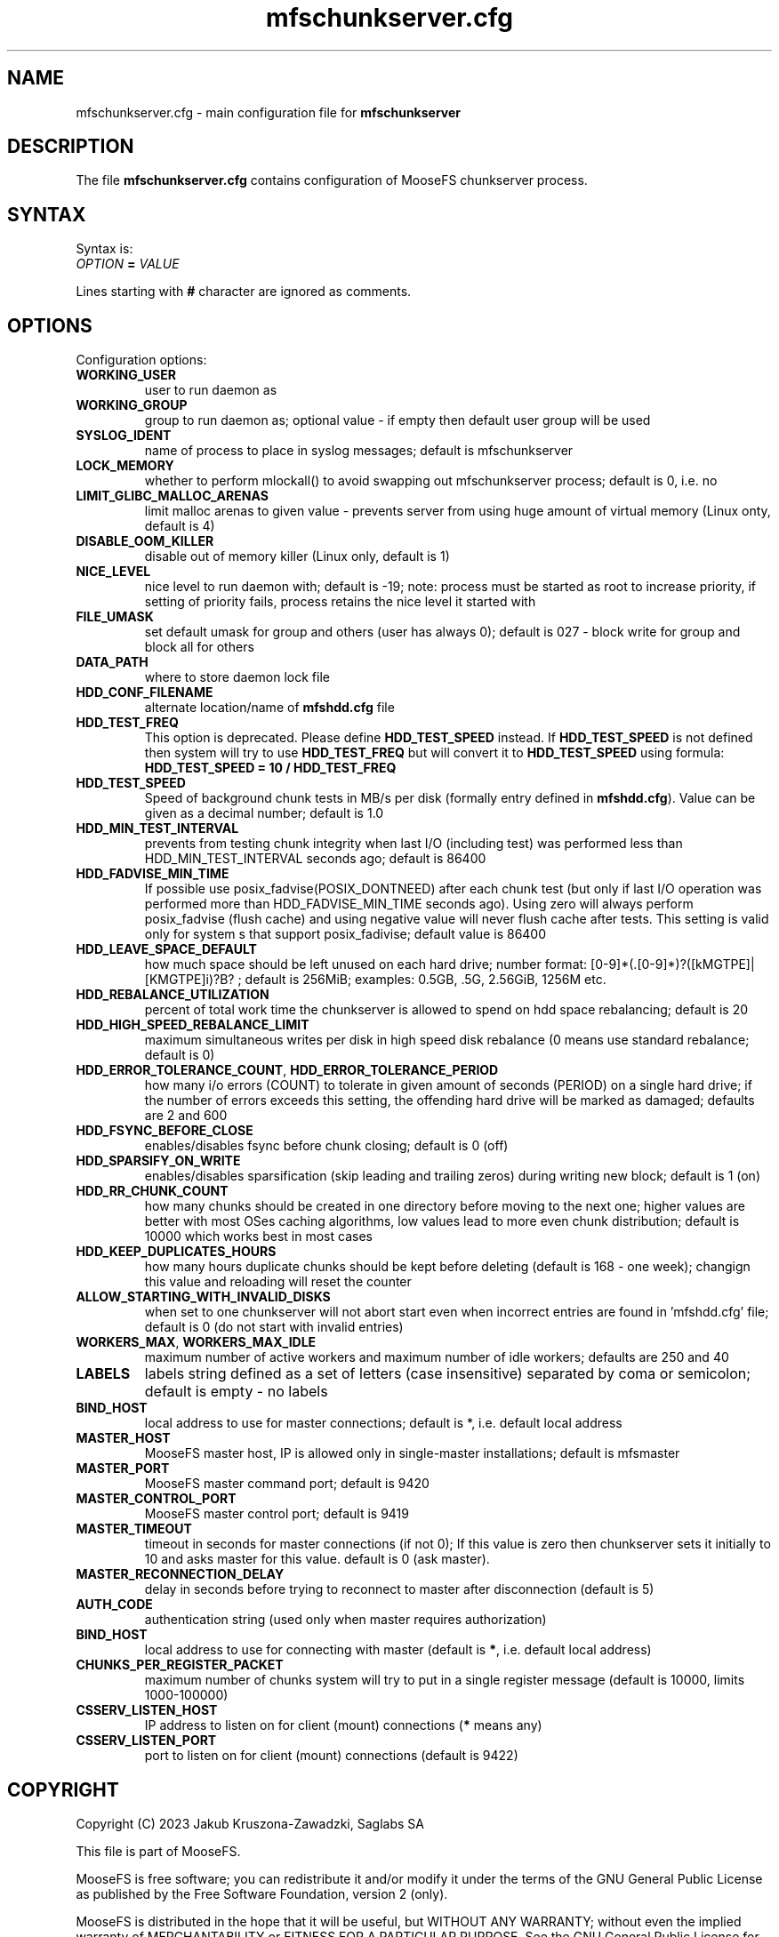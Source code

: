 .TH mfschunkserver.cfg "5" "February 2023" "MooseFS 3.0.117-1" "This is part of MooseFS"
.SH NAME
mfschunkserver.cfg \- main configuration file for \fBmfschunkserver\fP
.SH DESCRIPTION
The file \fBmfschunkserver.cfg\fP contains configuration of MooseFS
chunkserver process.
.SH SYNTAX
.PP
Syntax is:
.TP
.IB OPTION " = " VALUE
.PP
Lines starting with \fB#\fP character are ignored as comments.
.SH OPTIONS
Configuration options:
.TP
.B WORKING_USER
user to run daemon as
.TP
.B WORKING_GROUP
group to run daemon as; optional value - if empty then default user group will be used
.TP
.B SYSLOG_IDENT
name of process to place in syslog messages; default is mfschunkserver
.TP
.B LOCK_MEMORY
whether to perform mlockall() to avoid swapping out mfschunkserver process; default is 0, i.e. no
.TP
.B LIMIT_GLIBC_MALLOC_ARENAS
limit malloc arenas to given value - prevents server from using huge amount of virtual memory (Linux onty, default is 4)
.TP
.B DISABLE_OOM_KILLER
disable out of memory killer (Linux only, default is 1)
.TP
.B NICE_LEVEL
nice level to run daemon with; default is -19; note: process must be started as root to increase priority, if setting of priority fails, process retains the nice level it started with
.TP
.B FILE_UMASK
set default umask for group and others (user has always 0); default is 027 - block write for group and block all for others
.TP
.B DATA_PATH
where to store daemon lock file
.TP
.B HDD_CONF_FILENAME
alternate location/name of \fBmfshdd.cfg\fP file
.TP
.B HDD_TEST_FREQ
This option is deprecated. Please define \fBHDD_TEST_SPEED\fP instead. If \fBHDD_TEST_SPEED\fP is not defined then system will try to use \fBHDD_TEST_FREQ\fP but will convert it to \fBHDD_TEST_SPEED\fP using formula:
\fBHDD_TEST_SPEED = 10 / HDD_TEST_FREQ\fP
.TP
.B HDD_TEST_SPEED
Speed of background chunk tests in MB/s per disk (formally entry defined in \fBmfshdd.cfg\fP). Value can be given as a decimal number; default is 1.0
.TP
.B HDD_MIN_TEST_INTERVAL
prevents from testing chunk integrity when last I/O (including test) was performed less than HDD_MIN_TEST_INTERVAL seconds ago; default is 86400
.TP
.B HDD_FADVISE_MIN_TIME
If possible use posix_fadvise(POSIX_DONTNEED) after each chunk test (but only if last I/O operation was performed more than HDD_FADVISE_MIN_TIME seconds ago). Using zero will always perform posix_fadvise (flush cache) and using negative value will never flush cache after tests. This setting is valid only for system
s that support posix_fadivise; default value is 86400
.TP
.B HDD_LEAVE_SPACE_DEFAULT
how much space should be left unused on each hard drive; 
number format: [0-9]*(.[0-9]*)?([kMGTPE]|[KMGTPE]i)?B? ; default is 256MiB; 
examples: 0.5GB, .5G, 2.56GiB, 1256M etc.
.TP
.B HDD_REBALANCE_UTILIZATION
percent of total work time the chunkserver is allowed to spend on hdd space rebalancing; default is 20
.TP
.B HDD_HIGH_SPEED_REBALANCE_LIMIT
maximum simultaneous writes per disk in high speed disk rebalance (0 means use standard rebalance; default is 0)
.TP
.BR HDD_ERROR_TOLERANCE_COUNT ", " HDD_ERROR_TOLERANCE_PERIOD
how many i/o errors (COUNT) to tolerate in given amount of seconds (PERIOD) on a single hard drive; if the number of errors exceeds this setting, the offending hard drive will be marked as damaged; defaults are 2 and 600
.TP
.B HDD_FSYNC_BEFORE_CLOSE
enables/disables fsync before chunk closing; default is 0 (off)
.TP
.B HDD_SPARSIFY_ON_WRITE
enables/disables sparsification (skip leading and trailing zeros) during writing new block; default is 1 (on)
.TP
.B HDD_RR_CHUNK_COUNT
how many chunks should be created in one directory before moving to the next one; higher values are better with most OSes caching algorithms, low values lead to more even chunk distribution; default is 10000 which works best in most cases
.TP
.B HDD_KEEP_DUPLICATES_HOURS
how many hours duplicate chunks should be kept before deleting (default is 168 - one week); changign this value and reloading will reset the counter
.TP
.B ALLOW_STARTING_WITH_INVALID_DISKS
when set to one chunkserver will not abort start even when incorrect entries are found in 'mfshdd.cfg' file; default is 0 (do not start with invalid entries)
.TP
.BR WORKERS_MAX ", " WORKERS_MAX_IDLE
maximum number of active workers and maximum number of idle workers; defaults are 250 and 40
.TP
.B LABELS
labels string defined as a set of letters (case insensitive) separated by coma or semicolon; default is empty - no labels
.TP
.B BIND_HOST
local address to use for master connections; default is *, i.e. default local address
.TP
.B MASTER_HOST
MooseFS master host, IP is allowed only in single-master installations; default is mfsmaster
.TP
.B MASTER_PORT
MooseFS master command port; default is 9420
.TP
.B MASTER_CONTROL_PORT
MooseFS master control port; default is 9419
.TP
.B MASTER_TIMEOUT
timeout in seconds for master connections (if not 0); If this value is zero then chunkserver sets it initially to 10 and asks master for this value. default is 0 (ask master).
.TP
.B MASTER_RECONNECTION_DELAY
delay in seconds before trying to reconnect to master after disconnection (default is 5)
.TP
.B AUTH_CODE
authentication string (used only when master requires authorization)
.TP
.B BIND_HOST
local address to use for connecting with master (default is \fB*\fP, i.e. default local address)
.TP
.B CHUNKS_PER_REGISTER_PACKET
maximum number of chunks system will try to put in a single register message (default is 10000, limits 1000-100000)
.TP
.B CSSERV_LISTEN_HOST
IP address to listen on for client (mount) connections (\fB*\fP means any)
.TP
.B CSSERV_LISTEN_PORT
port to listen on for client (mount) connections (default is 9422)
.SH COPYRIGHT
Copyright (C) 2023 Jakub Kruszona-Zawadzki, Saglabs SA

This file is part of MooseFS.

MooseFS is free software; you can redistribute it and/or modify
it under the terms of the GNU General Public License as published by
the Free Software Foundation, version 2 (only).

MooseFS is distributed in the hope that it will be useful,
but WITHOUT ANY WARRANTY; without even the implied warranty of
MERCHANTABILITY or FITNESS FOR A PARTICULAR PURPOSE. See the
GNU General Public License for more details.

You should have received a copy of the GNU General Public License
along with MooseFS; if not, write to the Free Software
Foundation, Inc., 51 Franklin St, Fifth Floor, Boston, MA 02111-1301, USA
or visit http://www.gnu.org/licenses/gpl-2.0.html
.SH "SEE ALSO"
.BR mfschunkserver (8),
.BR mfshdd.cfg (5)
